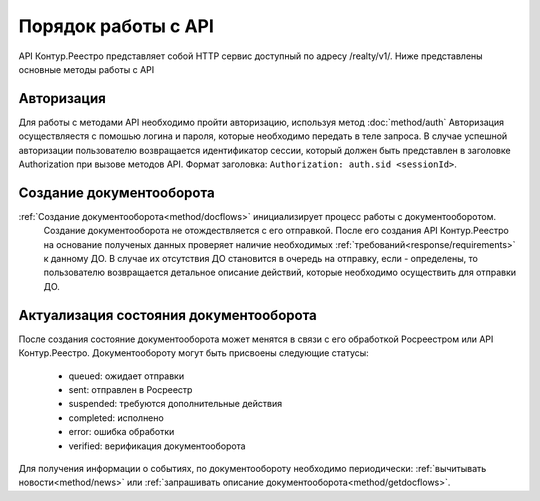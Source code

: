 #############
Порядок работы с API
#############
API Контур.Реестро представляет собой HTTP сервис доступный по адресу /realty/v1/. 
Ниже представлены основные методы работы с API 

*************
Авторизация
*************

Для работы с методами API необходимо пройти авторизацию, используя метод :doc:`method/auth`
Авторизация осуществляестя с помошью логина и пароля, которые необходимо передать в теле запроса. 
В случае успешной авторизации пользователю возвращается идентификатор сессии, который должен быть представлен в заголовке Authorization при вызове методов API.
Формат заголовка: ``Authorization: auth.sid <sessionId>``.

*************
Создание документооборота
*************


:ref:`Создание документооборота<method/docflows>` инициализирует процесс работы с документооборотом.
 Создание документооборота не отождествляется с его отправкой. 
 После его создания API  Контур.Реестро на основание полученых данных проверяет наличие необходимых :ref:`требований<response/requirements>`  к данному ДО. 
 В случае их отсутствия ДО становится в очередь на отправку, если - определены, то пользователю возвращается детальное описание действий, которые необходимо осуществить для отправки ДО.


*************
Актуализация состояния документооборота
*************
После создания состояние документооборота может менятся в связи с его обработкой  Росреестром или API Контур.Реестро.
Документообороту могут быть присвоены следующие статусы:

    * queued: ожидает отправки
    * sent: отправлен в Росреестр
    * suspended: требуются дополнительные действия 
    * completed: исполнено
    * error: ошибка обработки
    * verified: верификация документооборота

Для получения информации о событиях, по документообороту необходимо периодически: 
:ref:`вычитывать новости<method/news>` или :ref:`запрашивать описание документооборота<method/getdocflows>`. 


